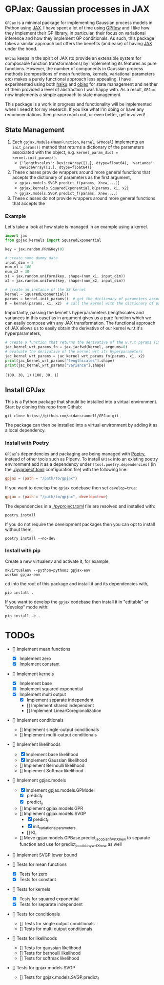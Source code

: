 * GPJax: Gaussian processes in JAX
  
=GPJax= is a minimal package for implementing Gaussian process models in Python using [[https://github.com/google/jax][JAX]].
I have spent a lot of time using [[https://github.com/GPflow/GPflow][GPflow]] and I like how they implement their GP library, in particular,
their focus on variational inference and how they implement GP conditionals.
As such, this package takes a similar approach but offers the benefits (and ease) of having [[https://github.com/google/jax][JAX]] under the hood.

=GPJax= keeps in the spirit of JAX (to provide an extensible system for composable function transformations)
by implementing its features as pure functions.
However, the number of components in Gaussian process methods (compositions of mean functions, kernels,
variational parameters etc) makes a purely functional approach less appealing.
I have experimented using both [[https://github.com/deepmind/dm-haiku][haiku]] and [[https://github.com/google/objax][objax]] for state management and neither of them provided a level of abstraction
I was happy with.
As a result, =GPJax= now implements a simple approach to state management.

This package is a work in progress and functionality will be implemented when I need it for my research.
If you like what I'm doing or have any recommendations then please reach out, or even better, get involved!

** State Management
1. Each =gpjax.Module= (=MeanFunction=, =Kernel=, =GPModel=) implements an =init_params()= method that returns a dictionary of the parameters associated with the object, e.g. =kernel_param_dict = kernel.init_params()=.
   + ={'lengthscales': DeviceArray([1.], dtype=float64), 'variance': DeviceArray([1.], dtype=float64)}=
2. These classes provide wrappers around more general functions that accepts the dictionary of parameters as the first argument,
   + =gpjax.models.SVGP.predict_f(params, Xnew,...)=)
   + =gpjax.kernels.SquaredExponential.k(params, x1, x2)=
   + =gpjax.models.SVGP.predict_f(params, Xnew,...)=
3. These classes do not  provide wrappers around more general functions that accepts the

*** Example
Let's take a look at how state is managed in an example using a kernel.
#+begin_src python
import jax
from gpjax.kernels import SquaredExponential

key = jax.random.PRNGKey(0)

# create some dummy data
input_dim = 5
num_x1 = 100
num_x2 = 30
x1 = jax.random.uniform(key, shape=(num_x1, input_dim))
x2 = jax.random.uniform(key, shape=(num_x2, input_dim))

# create an instance of the SE kernel
kernel = SquaredExponential()
params = kernel.init_params()  # get the dictionary of parameters associated with kernel
K = kernel(params, x1, x2)  # call the kernel with the dictionary of parameters
#+end_src
Importantly, passing the kernel's hyperparameters (lengthscales and variances in this case) as in argument
gives us a pure function which we can easily compose with any JAX transformation.
The functional approach of JAX allows us to easily obtain the derivative of our kernel w.r.t it's hyperparameters,
#+begin_src python
# create a function that returns the derivative of the w.r.t params (its first argument)
jac_kernel_wrt_params_fn = jax.jacfwd(kernel, argnums=0)
# evaluate the derivative of the kernel wrt its hyperparameters
jac_kernel_wrt_params = jac_kernel_wrt_params_fn(params, x1, x2)
print(jac_kernel_wrt_params["lengthscales"].shape)
print(jac_kernel_wrt_params["variance"].shape)
#+end_src
=(100, 30, 1)=
=(100, 30, 1)=

** Install GPJax
This is a Python package that should be installed into a virtual environment.
Start by cloning this repo from Github:
#+begin_src shell
git clone https://github.com/aidanscannell/GPJax.git
#+end_src
The package can then be installed into a virtual environment by adding it as a local dependency.
*** Install with Poetry
=GPJax='s dependencies and packaging are being managed with [[https://python-poetry.org/docs/][Poetry]], instead of other tools such as Pipenv.
To install =GPJax= into an existing poetry environment add it as a dependency under
=[tool.poetry.dependencies]= (in the [[./pyproject.toml]] configuration file) with the following line:
#+begin_src toml
gpjax = {path = "/path/to/gpjax"}
#+end_src
If you want to develop the =gpjax= codebase then set =develop=true=:
#+begin_src toml
gpjax = {path = "/path/to/gpjax", develop=true}
#+end_src
The dependencies in a [[./pyproject.toml]] file are resolved and installed with:
#+begin_src shell
poetry install
#+end_src
If you do not require the development packages then you can opt to install without them,
#+begin_src shell
poetry install --no-dev
#+end_src
*** Install with pip
Create a new virtualenv and activate it, for example,
#+BEGIN_SRC shell
mkvirtualenv --python=python3 gpjax-env
workon gpjax-env
#+END_SRC
cd into the root of this package and install it and its dependencies with,
#+BEGIN_SRC shell
pip install .
#+END_SRC
If you want to develop the =gpjax= codebase then install it in "editable" or "develop" mode with:
#+BEGIN_SRC shell
pip install -e .
#+END_SRC

* TODOs
- [] Implement mean functions
  + [X] Implement zero
  + [X] Implement constant
- [] Implement kernels
  + [X] Implement base
  + [X] Implement squared exponential
  + [X] Implement multi output
    - [X] Implement separate independent
    - [] Implement shared independent
    - [] Implement LinearCoregionalization
- [] Implement conditionals
  + [] Implement single-output conditionals
  + [] Implement multi-output conditionals
- [] Implement likelihoods
  - [X] Implement base likelihood
  - [X] Implement Gaussian likelihood
  - [] Implement Bernoulli likelihood
  - [] Implement Softmax likelihood
- [] Implement gpjax.models
  + [X] Implement gpjax.models.GPModel
    - [X] predict_f
    - [X] predict_y
  + [] Implement gpjax.models.GPR
  + [] Implement gpjax.models.SVGP
    - [X] predict_f
    - [X] init_variational_parameters
    - [] KL
  + [] Move gpjax.models.GPBase.predict_jacobian_f_wrt_Xnew to separate function and use for predict_jacobian_y_wrt_Xnew as well
- [] Implement SVGP lower bound

- [] Tests for mean functions
  + [X] Tests for zero
  + [X] Tests for constant
- [] Tests for kernels
  + [X] Tests for squared exponential
  + [X] Tests for separate independent
- [] Tests for conditionals
  + [] Tests for single output conditionals
  + [] Tests for multi output conditionals
- [] Tests for likelihoods
  + [] Tests for gaussian likelihood
  + [] Tests for bernoulli likelihood
  + [] Tests for softmax likelihood
- [] Tests for gpjax.models.SVGP
  + [] Tests for gpjax.models.SVGP.predict_f
